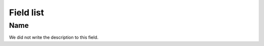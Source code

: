.. _campaignDashboard-menu-list:

**********
Field list
**********



.. _campaignDashboard-name:

Name
""""

| We did not write the description to this field.



